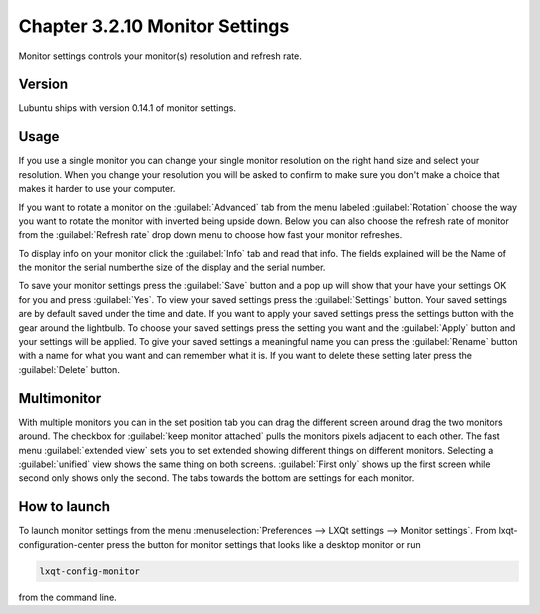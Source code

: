 Chapter 3.2.10 Monitor Settings
===============================

Monitor settings controls your monitor(s) resolution and refresh rate.


Version
-------
Lubuntu ships with version 0.14.1 of monitor settings.

Usage
------
If you use a single monitor you can change your single monitor resolution on the right hand size and select your resolution. When you change your resolution you will be asked to confirm to make sure you don't make a choice that makes it harder to use your computer. 

If you want to rotate a monitor on the :guilabel:`Advanced` tab from the  menu labeled :guilabel:`Rotation` choose the way you want to rotate the monitor with inverted being upside down. Below you can also choose the refresh rate of monitor from the :guilabel:`Refresh rate` drop down menu to choose how fast your monitor refreshes.  

To display info on your monitor click the :guilabel:`Info` tab and read that info. The fields explained will be the Name of the monitor the serial numberthe size of the display and the serial number.

To save your monitor settings press the :guilabel:`Save` button and a pop up will show that your have your settings OK for you and press :guilabel:`Yes`. To view your saved settings press the :guilabel:`Settings` button. Your saved settings are by default saved under the time and date. If you want to apply your saved settings press the settings button with the gear around the lightbulb. To choose your saved settings press the setting you want and the :guilabel:`Apply` button and your settings will be applied. To give your saved settings a meaningful name you can press the :guilabel:`Rename` button with a name for what you want and can remember what it is. If you want to delete these setting later press the :guilabel:`Delete` button.   

.. image:: monitor_settings.png

.. image:: advnacedmontiortab.png

Multimonitor
------------
With multiple monitors you can in the set position tab you can drag the different screen around drag the two monitors around. The checkbox for :guilabel:`keep monitor attached` pulls the monitors pixels adjacent to each other. The fast menu :guilabel:`extended view` sets you to set extended showing different things on different monitors. Selecting a :guilabel:`unified` view shows the same thing on both screens. :guilabel:`First only` shows up the first screen while second only shows only the second. The tabs towards the bottom are settings for each monitor.  

.. image:: multimonitor_settings.png


How to launch
-------------

To launch monitor settings from the menu :menuselection:`Preferences --> LXQt settings --> Monitor settings`. From lxqt-configuration-center press the button for monitor settings that looks like a desktop monitor or run

.. code::

  lxqt-config-monitor 
  
from the command line. 
